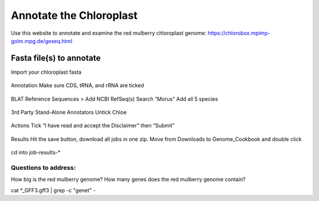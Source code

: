 Annotate the Chloroplast
=========================
Use this website to annotate and examine the red mulberry chloroplast genome:
https://chlorobox.mpimp-golm.mpg.de/geseq.html

Fasta file(s) to annotate
^^^^^^^^^^^^^^^^^^^^^^^^

Import your chloroplast fasta

.. figure:: ../source/media/chlorobox1.png

Annotation
Make sure CDS, tRNA, and rRNA are ticked

.. figure:: ../source/media/chlorobox2.png

BLAT Reference Sequences > Add NCBI RefSeq(s)
Search “Morus”
Add all 5 species 

.. figure:: ../source/media/chlorobox3.png

3rd Party Stand-Alone Annotators
Untick Chloe

.. figure:: ../source/media/chlorobox4.png

Actions
Tick “I have read and accept the Disclaimer” then “Submit”

.. figure:: ../source/media/chlorobox5.png

Results
Hit the save button, download all jobs in one zip. Move from Downloads to Genome_Cookbook and double click

.. figure:: ../source/media/chlorobox6.png

cd into job-results-*

Questions to address:
""""""""""""""""""""
How big is the red mulberry genome?
How many genes does the red mulberry genome contain?

cat *_GFF3.gff3 | grep -c "gene\t" -



